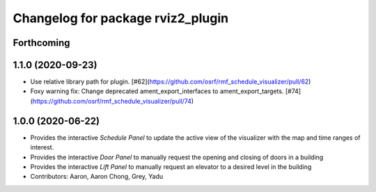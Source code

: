 ^^^^^^^^^^^^^^^^^^^^^^^^^^^^^^^^^^
Changelog for package rviz2_plugin
^^^^^^^^^^^^^^^^^^^^^^^^^^^^^^^^^^

Forthcoming
-----------

1.1.0 (2020-09-23)
------------------
* Use relative library path for plugin. [#62](https://github.com/osrf/rmf_schedule_visualizer/pull/62)
* Foxy warning fix: Change deprecated ament_export_interfaces to ament_export_targets. [#74](https://github.com/osrf/rmf_schedule_visualizer/pull/74)

1.0.0 (2020-06-22)
------------------
* Provides the interactive `Schedule Panel` to update the active view of the visualizer with the map and time ranges of interest.
* Provides the interactive `Door Panel` to manually request the opening and closing of doors in a building
* Provides the interactive `Lift Panel` to manually request an elevator to a desired level in the building
* Contributors: Aaron, Aaron Chong, Grey, Yadu

